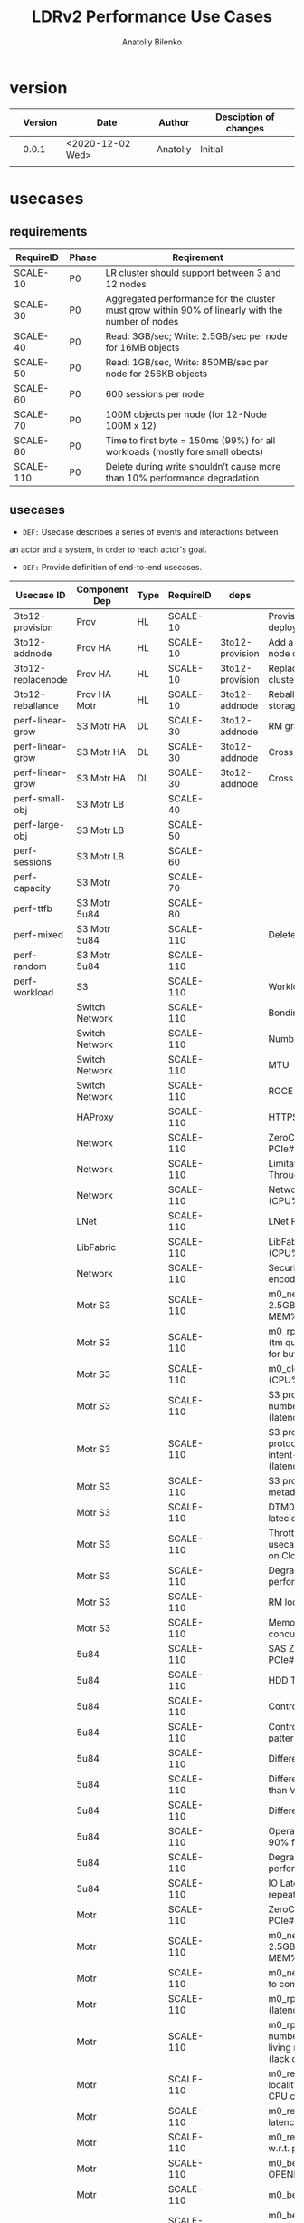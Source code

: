 #+TITLE: LDRv2 Performance Use Cases
#+AUTHOR: Anatoliy Bilenko
#+OPTIONS: ^:nil
#+HTML_HEAD: <link rel="stylesheet" type="text/css" href="https://gongzhitaao.org/orgcss/org.css"/>
#+LATEX_HEADER: \usepackage{adjustbox}



* version
|   | Version | Date             | Author   | Desciption of changes |
|---+---------+------------------+----------+-----------------------|
|   |   0.0.1 | <2020-12-02 Wed> | Anatoliy | Initial               |
|   |         |                  |          |                       |
* usecases
** requirements
 #+LATEX: \begin{adjustbox}{width={\textwidth},keepaspectratio}
 #+ATTR_LATEX: :placement [!h]
 #+LATEX: \centering
| RequireID | Phase | Reqirement                                                                                       |
|-----------+-------+--------------------------------------------------------------------------------------------------|
| SCALE-10  | P0    | LR cluster should support between 3 and 12 nodes                                                 |
| SCALE-30  | P0    | Aggregated performance for the cluster must grow within 90% of linearly with the number of nodes |
| SCALE-40  | P0    | Read: 3GB/sec; Write: 2.5GB/sec per node for 16MB objects                                        |
| SCALE-50  | P0    | Read: 1GB/sec, Write: 850MB/sec per node for 256KB objects                                       |
| SCALE-60  | P0    | 600 sessions per node                                                                            |
| SCALE-70  | P0    | 100M objects per node   (for 12-Node 100M x 12)                                                  |
| SCALE-80  | P0    | Time to first byte = 150ms (99%) for all workloads (mostly fore small obects)                    |
| SCALE-110 | P0    | Delete during write shouldn’t cause more than 10% performance degradation                        |
#+LATEX: \end{adjustbox}

** usecases

- ~DEF:~ Usecase describes a series of events and interactions between
an actor and a system, in order to reach actor's goal.

- ~DEF:~ Provide definition of end-to-end usecases.


#+ATTR_LATEX: :center t :placement [H]
#+name: dot-eg-table
| Usecase ID        | Component Dep  | Type | RequireID | deps            | Usecase                                                                                  |
|-------------------+----------------+------+-----------+-----------------+------------------------------------------------------------------------------------------|
| 3to12-provision   | Prov           | HL   | SCALE-10  |                 | Provision 3 node deployment                                                              |
| 3to12-addnode     | Prov HA        | HL   | SCALE-10  | 3to12-provision | Add a storage set to 3, 6, 9 node deployment                                             |
| 3to12-replacenode | Prov HA        | HL   | SCALE-10  | 3to12-provision | Replace node in 3-12 node cluster by any reason                                          |
| 3to12-reballance  | Prov HA Motr   | HL   | SCALE-10  | 3to12-addnode   | Reballance capacity after storage set addition                                           |
| perf-linear-grow  | S3 Motr HA     | DL   | SCALE-30  | 3to12-addnode   | RM grants the lock                                                                       |
| perf-linear-grow  | S3 Motr HA     | DL   | SCALE-30  | 3to12-addnode   | Cross Switch traffic                                                                     |
| perf-linear-grow  | S3 Motr HA     | DL   | SCALE-30  | 3to12-addnode   | Cross Rack traffic                                                                       |
| perf-small-obj    | S3 Motr LB     |      | SCALE-40  |                 |                                                                                          |
| perf-large-obj    | S3 Motr LB     |      | SCALE-50  |                 |                                                                                          |
| perf-sessions     | S3 Motr LB     |      | SCALE-60  |                 |                                                                                          |
| perf-capacity     | S3 Motr        |      | SCALE-70  |                 |                                                                                          |
| perf-ttfb         | S3 Motr 5u84   |      | SCALE-80  |                 |                                                                                          |
| perf-mixed        | S3 Motr 5u84   |      | SCALE-110 |                 | Deletes \\ writes                                                                        |
| perf-random       | S3 Motr 5u84   |      | SCALE-110 |                 |                                                                                          |
| perf-workload     | S3             |      | SCALE-110 |                 | Workload characteristics                                                                 |
|                   | Switch Network |      | SCALE-110 |                 | Bonding                                                                                  |
|                   | Switch Network |      | SCALE-110 |                 | Number of ports                                                                          |
|                   | Switch Network |      | SCALE-110 |                 | MTU                                                                                      |
|                   | Switch Network |      | SCALE-110 |                 | ROCE                                                                                     |
|                   | HAProxy        |      | SCALE-110 |                 | HTTPS stripping(CPU%)                                                                    |
|                   | Network        |      | SCALE-110 |                 | ZeroCopy (Limitation: PCIe#lanes)                                                        |
|                   | Network        |      | SCALE-110 |                 | Limitation: Ingress Throughput 100GBit/s                                                 |
|                   | Network        |      | SCALE-110 |                 | Network card: ROCE (CPU%)                                                                |
|                   | LNet           |      | SCALE-110 |                 | LNet ROCE (CPU%)                                                                         |
|                   | LibFabric      |      | SCALE-110 |                 | LibFabric ZeroCopy support (CPU%)                                                        |
|                   | Network        |      | SCALE-110 |                 | Security (eats CPU% to encode trafic)                                                    |
|                   | Motr S3        |      | SCALE-110 |                 | m0_net perf (1thread, 2.5GB/s per process, MEM% for buffers)                             |
|                   | Motr S3        |      | SCALE-110 |                 | m0_rpc perf (req types, req (tm queue) in flight, MEM% for buffers)                      |
|                   | Motr S3        |      | SCALE-110 |                 | m0_clovis parity sums calc (CPU%)                                                        |
|                   | Motr S3        |      | SCALE-110 |                 | S3 protocol: Reduce number of meta reqs (latency)                                        |
|                   | Motr S3        |      | SCALE-110 |                 | S3 protocol: Revise S3 protocol and remove intent-deletes (latency/throughput)           |
|                   | Motr S3        |      | SCALE-110 |                 | S3 protocol: Revise S3 metadata schema                                                   |
|                   | Motr S3        |      | SCALE-110 |                 | DTM0 MD traffic (additional latecies for PUT/DEL)                                        |
|                   | Motr S3        |      | SCALE-110 |                 | Throttling for different usecases (including DTM0) on Clovis and/or S3 level             |
|                   | Motr S3        |      | SCALE-110 |                 | Degraded mode performance (sums recalc)                                                  |
|                   | Motr S3        |      | SCALE-110 |                 | RM locks for R2 :))))                                                                    |
|                   | Motr S3        |      | SCALE-110 |                 | Memory consumption for N concurrent sessions                                             |
|                   | 5u84           |      | SCALE-110 |                 | SAS ZeroCopy (Limitation: PCIe#lanes)                                                    |
|                   | 5u84           |      | SCALE-110 |                 | HDD Type                                                                                 |
|                   | 5u84           |      | SCALE-110 |                 | Controller cache type                                                                    |
|                   | 5u84           |      | SCALE-110 |                 | Controller's accepted pattern                                                            |
|                   | 5u84           |      | SCALE-110 |                 | Different layout than 8+2                                                                |
|                   | 5u84           |      | SCALE-110 |                 | Different operational mode than Virtual Adapt                                            |
|                   | 5u84           |      | SCALE-110 |                 | Different multipath config                                                               |
|                   | 5u84           |      | SCALE-110 |                 | Operation in more than 90% filling                                                       |
|                   | 5u84           |      | SCALE-110 |                 | Degraded mode performance                                                                |
|                   | 5u84           |      | SCALE-110 |                 | IO Latencies and repeatability of results                                                |
|                   | Motr           |      | SCALE-110 |                 | ZeroCopy (Limitation: PCIe#lanes)                                                        |
|                   | Motr           |      | SCALE-110 |                 | m0_net perf (1thread, 2.5GB/s per process, MEM% for buffers)                             |
|                   | Motr           |      | SCALE-110 |                 | m0_net perf, multiple m0d to compensate                                                  |
|                   | Motr           |      | SCALE-110 |                 | m0_rpc perf Formation (latency/throughput)                                               |
|                   | Motr           |      | SCALE-110 |                 | m0_rpc perf reduces number of resends for long living rpcs and net buffs (lack of buffs) |
|                   | Motr           |      | SCALE-110 |                 | m0_reqh FOM HUNG, locality HUNGs deactivates CPU core (CPU%)                             |
|                   | Motr           |      | SCALE-110 |                 | m0_reqh FOM scheduling latencies                                                         |
|                   | Motr           |      | SCALE-110 |                 | m0_reqh AST INSPECTION w.r.t. performance                                                |
|                   | Motr           |      | SCALE-110 |                 | m0_be_tx unlimit number of OPENED txs in flight                                          |
|                   | Motr           |      | SCALE-110 |                 | m0_be_tx reg area [sigh]                                                                 |
|                   | Motr           |      | SCALE-110 |                 | m0_be_btree access/delete/insert/update times                                            |
|                   | Motr           |      | SCALE-110 |                 | m0_be_btree load pattern (IO)                                                            |
|                   | Motr           |      | SCALE-110 |                 | m0_be_btree concurrency                                                                  |
|                   | Motr           |      | SCALE-110 |                 | m0_be_btree ranged ops                                                                   |
|                   | Motr           |      | SCALE-110 |                 | m0_be_balloc access/delete/insert/update times (CPU%, #PF, IO)                           |
|                   | Motr           |      | SCALE-110 |                 | m0_be_balloc load pattern                                                                |
|                   | Motr           |      | SCALE-110 |                 | m0_be_balloc concurrency                                                                 |
|                   | Motr           |      | SCALE-110 |                 | m0_be_balloc fragmentation                                                               |
|                   | Motr           |      | SCALE-110 |                 | m0_stobio performance w.r.t. 5u84, qd, bs and load pattern                               |
|                   | Motr           |      | SCALE-110 |                 | m0_stobio performance limit concurrency in fragmentation usecase                         |
|                   | Motr           |      | SCALE-110 |                 | write aggregation                                                                        |
|                   | Motr           |      | SCALE-110 |                 | SWAP/PD                                                                                  |
|                   | Motr           |      | SCALE-110 |                 | random workload                                                                          |
|                   | Motr           |      | SCALE-110 |                 | mixed workload                                                                           |
|                   | Motr           |      | SCALE-110 |                 | performance during update                                                                |
|                   | Motr           |      | SCALE-110 |                 | performance MD_COB revise                                                                |
|                   | Motr           |      | SCALE-110 |                 | performance COB revise                                                                   |
|                   | Motr           |      | SCALE-110 |                 | CAS: catalogue long lock                                                                 |
|                   | Motr           |      | SCALE-110 |                 | DTM0: accessing structures                                                               |

** dependencies

#+name: make-dot
#+BEGIN_SRC emacs-lisp :var table=dot-eg-table :results output :exports none
(eval-when-compile
  (require 'cl))

(defun tostr(any)
	 (if (stringp any)
	     any
	   (number-to-string any)))

(mapcar #'(lambda (x)
            (if (not (or (string-equal "$" (tostr (first x)))
			 (string-equal "^" (tostr (first x)))))
		(princ (format "\"%s\" [label =\"%s\", shape = \"box\"];\n"
	                           (first x) (first x)))))
table)

(defun printr (row)
  (mapcar #'(lambda (dep) (princ (format "\"%s\" -> \"%s\";\n" dep (first row))))
	  (split-string (tostr (nth-value 4 row)))))

(mapcar 'printr table)

#+END_SRC

#+BEGIN_SRC dot :file test-dot.png :var input=make-dot :exports results
digraph {
 $input
}
#+END_SRC

#+RESULTS:
[[file:test-dot.png]]

** usecases definitions [0/1]
*** TODO 3to12-provision
Assuming that the cluster will be deployed according to the following
layers diagram and performance factors listed as an annotation to the
nodes of the graph:
#+BEGIN_SRC dot :file 3to12-provision.png :exports results
digraph dxd{


	"S3 client1" [shape=rect label=<
			<table border="1" cellborder="0">
			<tr><td align="left"><font color="darkgreen">S3 Client1</font></td></tr>
			<tr><td align="left">Workload characteristics</td></tr>
	</table>>];
	"S3 client2" [shape=rect];
	"S3 clientN" [shape=rect];

	"Load Balancer" [shape=rect label=<
			<table border="1" cellborder="0">
			<tr><td align="left"><font color="darkgreen">Load Balancer / Switch</font></td></tr>
			<tr><td align="left">Bonding</td></tr>
			<tr><td align="left">Number of ports</td></tr>
			<tr><td align="left">MTU</td></tr>
			<tr><td align="left">ROCE</td></tr>
	</table>>];

	subgraph cluster_node1 {
	label="node1"

	HAProxy_Node1 [shape=rect label=<
			<table border="1" cellborder="0">
			<tr><td align="left"><font color="darkgreen">HAProxy</font></td></tr>
			<tr><td align="left">HTTPS stripping(CPU%)</td></tr>
	</table>>];
	"S3Server1(Node1)" [shape=rect label=<
			<table border="1" cellborder="0">
			<tr><td align="left"><font color="darkgreen">S3Server1</font></td></tr>
			<tr><td align="left">ZeroCopy (Limitation: PCIe#lanes) </td></tr>
			<tr><td align="left">Limitation: Ingress Throughput 100GBit/s</td></tr>
			<tr><td align="left">Network card: ROCE (CPU%)</td></tr>
			<tr><td align="left">LNet ROCE (CPU%)</td></tr>
			<tr><td align="left">LibFabric ZeroCopy support (CPU%)</td></tr>
			<tr><td align="left">Security (eats CPU% to encode trafic)</td></tr>
			<tr><td align="left">m0_net perf (1thread, 2.5GB/s per process, MEM% for buffers)</td></tr>
			<tr><td align="left">m0_rpc perf (req types, req (tm queue) in flight, MEM% for buffers)</td></tr>
			<tr><td align="left">m0_clovis parity sums calc (CPU%)</td></tr>
			<tr><td align="left">S3 protocol: Reduce number of meta reqs (latency)</td></tr>
			<tr><td align="left">S3 protocol: Revise S3 protocol and remove intent-deletes (latency/throughput)</td></tr>
			<tr><td align="left">S3 protocol: Revise S3 metadata schema</td></tr>
			<tr><td align="left">DTM0 MD traffic (additional latecies for PUT/DEL)</td></tr>
			<tr><td align="left">Throttling for different usecases (including DTM0) on Clovis and/or S3 level</td></tr>
			<tr><td align="left">Degraded mode performance (sums recalc)</td></tr>
			<tr><td align="left">RM locks for R2 :)))) </td></tr>
			<tr><td align="left">Memory consumption for N concurrent sessions </td></tr>
	</table>>];
	"m0d1(Node1)" [shape=rect];
	"5u84_1(Node1)" [shape=rect];
	HAProxy_Node1 [shape=rect];
	"S3Server2(Node1)" [shape=rect];
	"m0d2(Node1)"  [shape=rect];
	"5u84_1(Node1)" [shape=rect label=<
			<table border="1" cellborder="0">
			<tr><td align="left"><font color="darkgreen">m0dN</font></td></tr>
			<tr><td align="left">SAS ZeroCopy (Limitation: PCIe#lanes)</td></tr>
			<tr><td align="left">HDD Type</td></tr>
			<tr><td align="left">Controller cache type</td></tr>
			<tr><td align="left">Controller's accepted pattern</td></tr>
			<tr><td align="left">Different layout than 8+2</td></tr>
			<tr><td align="left">Different operational mode than Virtual Adapt</td></tr>
			<tr><td align="left">Different multipath config</td></tr>
			<tr><td align="left">Operation in more than 90% filling</td></tr>
			<tr><td align="left">Degraded mode performance</td></tr>
			<tr><td align="left">IO Latencies and repeatability of results</td></tr>
	</table>>];
	"m0dN(Node1)" [shape=rect label=<
			<table border="1" cellborder="0">
			<tr><td align="left"><font color="darkgreen">m0dN</font></td></tr>
			<tr><td align="left">ZeroCopy (Limitation: PCIe#lanes)</td></tr>
			<tr><td align="left">m0_net perf (1thread, 2.5GB/s per process, MEM% for buffers)</td></tr>
			<tr><td align="left">m0_net perf, multiple m0d to compensate </td></tr>
			<tr><td align="left">m0_rpc perf Formation (latency/throughput)</td></tr>
			<tr><td align="left">m0_rpc perf reduces number of resends for long living rpcs and net buffs (lack of buffs)</td></tr>
			<tr><td align="left">m0_reqh FOM HUNG, locality HUNGs deactivates CPU core (CPU%)</td></tr>
			<tr><td align="left">m0_reqh FOM scheduling latencies</td></tr>
			<tr><td align="left">m0_reqh AST INSPECTION w.r.t. performance</td></tr>
			<tr><td align="left">m0_be_tx unlimit number of OPENED txs in flight</td></tr>
			<tr><td align="left">m0_be_tx reg area [sigh]</td></tr>
			<tr><td align="left">m0_be_btree access/delete/insert/update times</td></tr>
			<tr><td align="left">m0_be_btree load pattern (IO)</td></tr>
			<tr><td align="left">m0_be_btree concurrency</td></tr>
			<tr><td align="left">m0_be_btree ranged ops</td></tr>
			<tr><td align="left">m0_be_balloc access/delete/insert/update times (CPU%, #PF, IO)</td></tr>
			<tr><td align="left">m0_be_balloc load pattern</td></tr>
			<tr><td align="left">m0_be_balloc concurrency</td></tr>
			<tr><td align="left">m0_be_balloc fragmentation</td></tr>
			<tr><td align="left">m0_stobio performance w.r.t. 5u84, qd, bs and load pattern</td></tr>
			<tr><td align="left">m0_stobio performance limit concurrency in fragmentation usecase</td></tr>
			<tr><td align="left">write aggregation</td></tr>
			<tr><td align="left">SWAP/PD</td></tr>
			<tr><td align="left">random workload</td></tr>
			<tr><td align="left">mixed workload</td></tr>
			<tr><td align="left">performance during update</td></tr>
			<tr><td align="left">performance MD_COB revise</td></tr>
			<tr><td align="left">performance COB revise</td></tr>
			<tr><td align="left">CAS: catalogue long lock</td></tr>
			<tr><td align="left">DTM0: accessing structures</td></tr>
	</table>>];
	}



	subgraph cluster_nodeN {
	label="nodeN"
	"HAProxy(NodeN)" [shape=rect];
	"S3ServerN(NodeN)" [shape=rect];
	"m0dN(NodeN)" [shape=rect];
	"5u84_N(NodeN)" [shape=rect];
	"...(NodeN)" [shape=rect];
	}

	subgraph cluster_node2 {
	"HAProxy(Node2)" [shape=rect];
	"...(Node2)" [shape=rect];
	}

	"S3 client2" -> "Load Balancer"
	"S3 clientN" -> "Load Balancer"

	"S3 client1" -> "Load Balancer" -> HAProxy_Node1 -> "S3Server1(Node1)" -> "m0d1(Node1)" -> "5u84_1(Node1)";
	"S3Server1(Node1)" -> "m0dN(Node1)" -> "5u84_1(Node1)";
	HAProxy_Node1 -> "S3Server2(Node1)" -> "m0d2(Node1)"  -> "5u84_1(Node1)";
	"S3Server2(Node1)" -> "m0dN(Node1)";

	"Load Balancer" -> "HAProxy(Node2)" -> "...(Node2)";
	"Load Balancer" -> "HAProxy(NodeN)" -> "...(NodeN)";
	"HAProxy(NodeN)" -> "S3ServerN(NodeN)" -> "m0dN(NodeN)" -> "5u84_N(NodeN)";


	"S3Server1(Node1)" -> "m0dN(NodeN)";
	"S3Server2(Node1)" -> "m0dN(NodeN)";

	"S3ServerN(NodeN)" -> "m0d1(Node1)" [label="Cross-server traffic goes \nthrough the same network card (100GBit/s per port)" style=dashed]
	"S3ServerN(NodeN)" -> "m0d2(Node1)" [label="Cross-server traffic can be encrypted (CPU%)" style=dashed]
	"S3ServerN(NodeN)" -> "m0dN(Node1)" [style=dashed]
}
#+END_SRC

#+RESULTS:
[[file:3to12-provision.png]]
